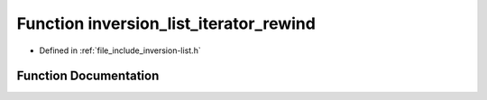 .. _exhale_function_inversion-list_8h_1a8290de48285b911d1c518ce5aeaef58c:

Function inversion_list_iterator_rewind
=======================================

- Defined in :ref:`file_include_inversion-list.h`


Function Documentation
----------------------


.. doxygenfunction:: inversion_list_iterator_rewind(InversionListIterator *)
   :project: Inversion List